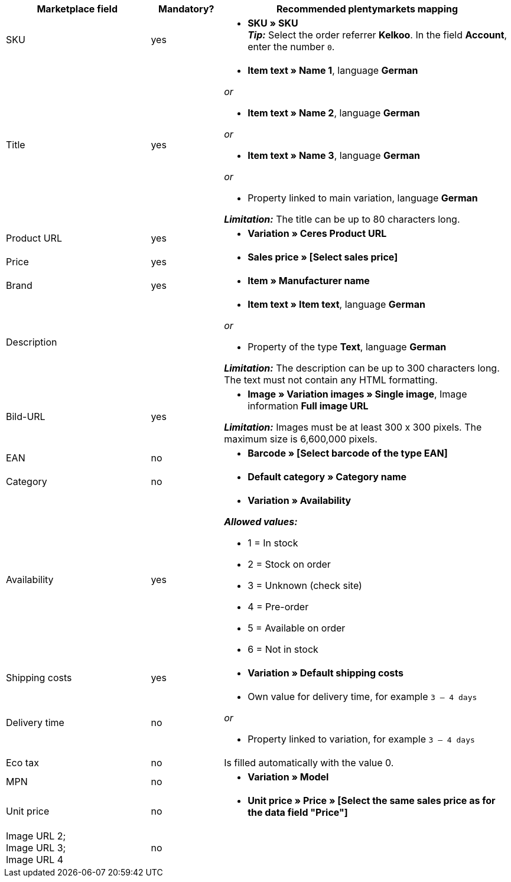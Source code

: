 [[recommended-mappings]]
[cols="2,1,4a"]
|====
|Marketplace field|Mandatory? |Recommended plentymarkets mapping

| SKU
| yes
|* *SKU » SKU* +
*_Tip:_* Select the order referrer *Kelkoo*. In the field *Account*, enter the number `0`.

| Title
| yes
| * *Item text » Name 1*, language *German*

_or_

* *Item text » Name 2*, language *German*

_or_

* *Item text » Name 3*, language *German*

_or_

* Property linked to main variation, language *German*

*_Limitation:_* The title can be up to 80 characters long.


| Product URL
| yes
| * *Variation » Ceres Product URL*

| Price
| yes
| * *Sales price » [Select sales price]*

| Brand
| yes
| * *Item » Manufacturer name*

| Description
|
| * *Item text » Item text*, language *German*

_or_

* Property of the type *Text*, language *German*

*_Limitation:_* The description can be up to 300 characters long. The text must not contain any HTML formatting.

| Bild-URL
| yes
| * *Image » Variation images » Single image*, Image information *Full image URL*

*_Limitation:_* Images must be at least 300 x 300 pixels. The maximum size is 6,600,000 pixels.


| EAN
| no
| * *Barcode » [Select barcode of the type EAN]*

| Category
| no
| * *Default category » Category name*

| Availability
| yes
| * *Variation » Availability*

*_Allowed values:_*

* 1 = In stock
* 2 = Stock on order
* 3 = Unknown (check site)
* 4 = Pre-order
* 5 = Available on order
* 6 = Not in stock

| Shipping costs
| yes
| * *Variation » Default shipping costs*

| Delivery time
| no
| * Own value for delivery time, for example `3 – 4 days`

_or_

* Property linked to variation, for example `3 – 4 days`

| Eco tax
| no
| Is filled automatically with the value 0.

| MPN
| no
| * *Variation » Model*

| Unit price
| no
|* *Unit price » Price » [Select the same sales price as for the data field "Price"]*

| Image URL 2; +
Image URL 3; +
Image URL 4
| no
|

|====
